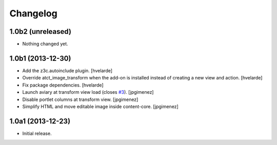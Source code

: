 Changelog
=========

1.0b2 (unreleased)
------------------

- Nothing changed yet.


1.0b1 (2013-12-30)
------------------

- Add the z3c.autoinclude plugin.
  [hvelarde]

- Override atct_image_transform when the add-on is installed instead of
  creating a new view and action.
  [hvelarde]

- Fix package dependencies.
  [hvelarde]

- Launch aviary at transform view load (closes `#3`_). [jpgimenez]

- Disable portlet columns at transform view. [jpgimenez]

- Simplify HTML and move editable image inside content-core. [jpgimenez]


1.0a1 (2013-12-23)
------------------

- Initial release.

.. _`#3`: https://github.com/collective/collective.aviary/issues/3

